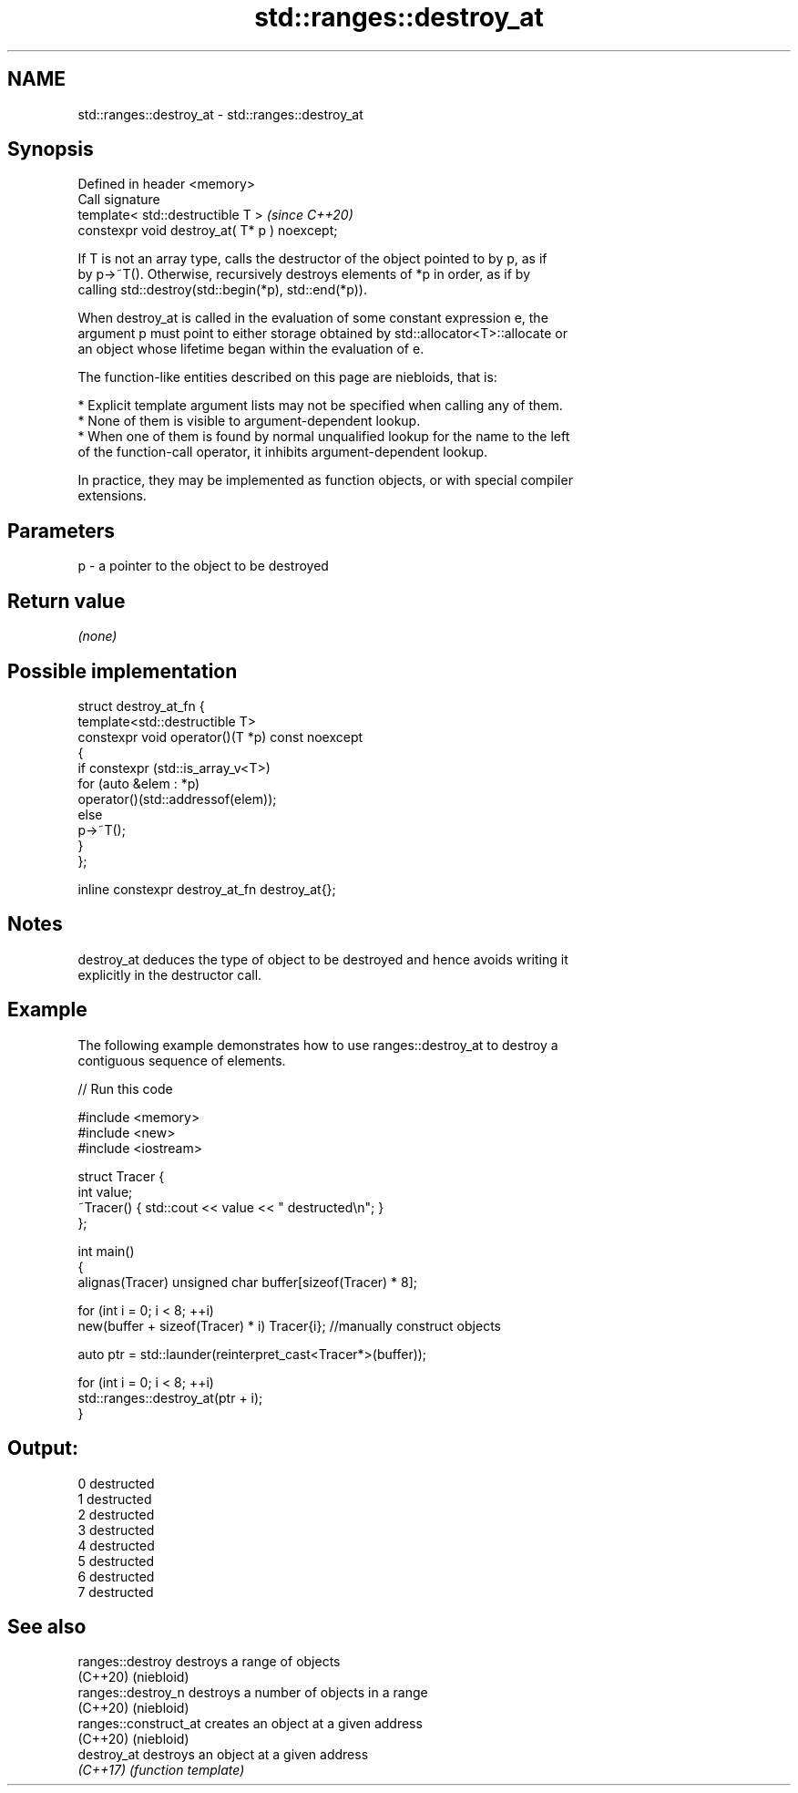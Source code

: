 .TH std::ranges::destroy_at 3 "2021.11.17" "http://cppreference.com" "C++ Standard Libary"
.SH NAME
std::ranges::destroy_at \- std::ranges::destroy_at

.SH Synopsis
   Defined in header <memory>
   Call signature
   template< std::destructible T >              \fI(since C++20)\fP
   constexpr void destroy_at( T* p ) noexcept;

   If T is not an array type, calls the destructor of the object pointed to by p, as if
   by p->~T(). Otherwise, recursively destroys elements of *p in order, as if by
   calling std::destroy(std::begin(*p), std::end(*p)).

   When destroy_at is called in the evaluation of some constant expression e, the
   argument p must point to either storage obtained by std::allocator<T>::allocate or
   an object whose lifetime began within the evaluation of e.

   The function-like entities described on this page are niebloids, that is:

     * Explicit template argument lists may not be specified when calling any of them.
     * None of them is visible to argument-dependent lookup.
     * When one of them is found by normal unqualified lookup for the name to the left
       of the function-call operator, it inhibits argument-dependent lookup.

   In practice, they may be implemented as function objects, or with special compiler
   extensions.

.SH Parameters

   p - a pointer to the object to be destroyed

.SH Return value

   \fI(none)\fP

.SH Possible implementation

   struct destroy_at_fn {
     template<std::destructible T>
     constexpr void operator()(T *p) const noexcept
     {
       if constexpr (std::is_array_v<T>)
         for (auto &elem : *p)
           operator()(std::addressof(elem));
       else
         p->~T();
     }
   };

   inline constexpr destroy_at_fn destroy_at{};

.SH Notes

   destroy_at deduces the type of object to be destroyed and hence avoids writing it
   explicitly in the destructor call.

.SH Example

   The following example demonstrates how to use ranges::destroy_at to destroy a
   contiguous sequence of elements.


// Run this code

 #include <memory>
 #include <new>
 #include <iostream>

 struct Tracer {
     int value;
     ~Tracer() { std::cout << value << " destructed\\n"; }
 };

 int main()
 {
     alignas(Tracer) unsigned char buffer[sizeof(Tracer) * 8];

     for (int i = 0; i < 8; ++i)
         new(buffer + sizeof(Tracer) * i) Tracer{i}; //manually construct objects

     auto ptr = std::launder(reinterpret_cast<Tracer*>(buffer));

     for (int i = 0; i < 8; ++i)
         std::ranges::destroy_at(ptr + i);
 }

.SH Output:

 0 destructed
 1 destructed
 2 destructed
 3 destructed
 4 destructed
 5 destructed
 6 destructed
 7 destructed

.SH See also

   ranges::destroy      destroys a range of objects
   (C++20)              (niebloid)
   ranges::destroy_n    destroys a number of objects in a range
   (C++20)              (niebloid)
   ranges::construct_at creates an object at a given address
   (C++20)              (niebloid)
   destroy_at           destroys an object at a given address
   \fI(C++17)\fP              \fI(function template)\fP
